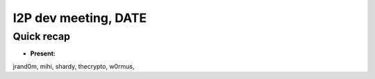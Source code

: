 I2P dev meeting, DATE
=============================

Quick recap
-----------

* **Present:**

jrand0m,
mihi,
shardy,
thecrypto,
w0rmus,
